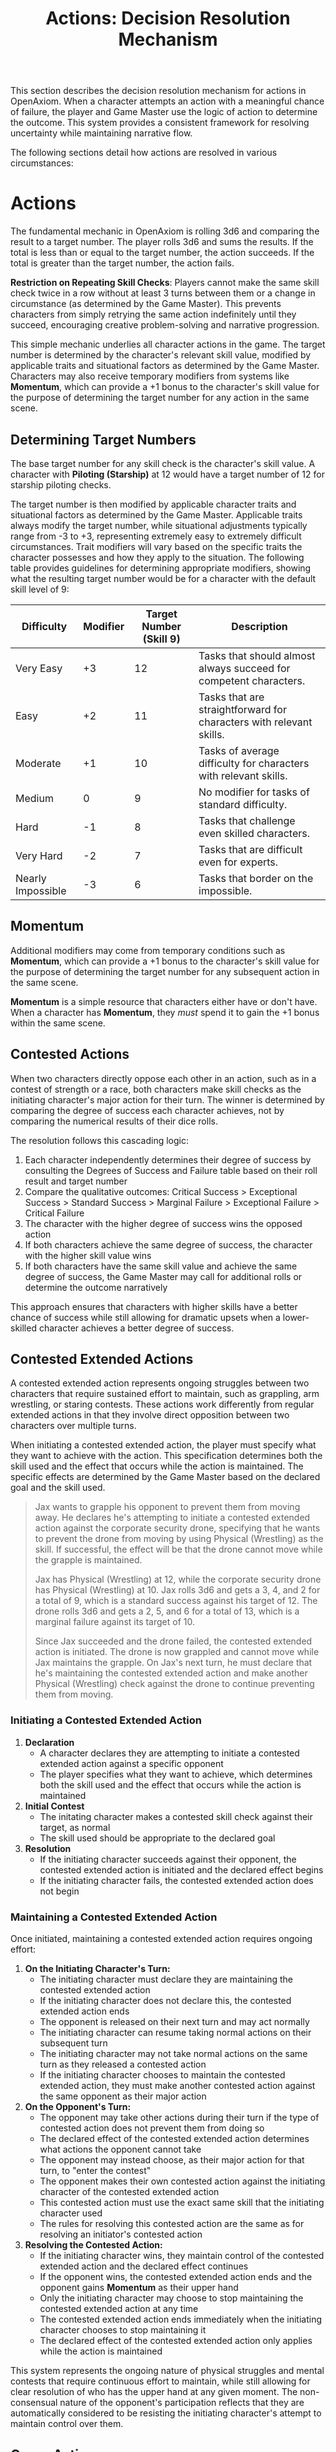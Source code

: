 #+TITLE: Actions: Decision Resolution Mechanism
#+OPTIONS: H:7
#+ATTR_HTML: :class section-icon
[[file:static/logic_of_action.svg]]

This section describes the decision resolution mechanism for actions in OpenAxiom. When a character attempts an action with a meaningful chance of failure, the player and Game Master use the logic of action to determine the outcome. This system provides a consistent framework for resolving uncertainty while maintaining narrative flow.

The following sections detail how actions are resolved in various circumstances:

* Actions
:PROPERTIES:
:ID:       5D8E2F1A-4B9C-3D7E-2F1A-4B9C3D7E2F1A
:END:

#+ATTR_HTML: :class section-icon
[[file:static/actions.svg]]

The fundamental mechanic in OpenAxiom is rolling 3d6 and comparing the result to a target number. The player rolls 3d6 and sums the results. If the total is less than or equal to the target number, the action succeeds. If the total is greater than the target number, the action fails.

**Restriction on Repeating Skill Checks**: Players cannot make the same skill check twice in a row without at least 3 turns between them or a change in circumstance (as determined by the Game Master). This prevents characters from simply retrying the same action indefinitely until they succeed, encouraging creative problem-solving and narrative progression.

This simple mechanic underlies all character actions in the game. The target number is determined by the character's relevant skill value, modified by applicable traits and situational factors as determined by the Game Master. Characters may also receive temporary modifiers from systems like *Momentum*, which can provide a +1 bonus to the character's skill value for the purpose of determining the target number for any action in the same scene.

** Determining Target Numbers
:PROPERTIES:
:ID:       7E9F3A2B-5C0D-4E8F-9A3B-6C0D5E9F2A4B
:END:

The base target number for any skill check is the character's skill value. A character with *Piloting (Starship)* at 12 would have a target number of 12 for starship piloting checks.

The target number is then modified by applicable character traits and situational factors as determined by the Game Master. Applicable traits always modify the target number, while situational adjustments typically range from -3 to +3, representing extremely easy to extremely difficult circumstances. Trait modifiers will vary based on the specific traits the character possesses and how they apply to the situation. The following table provides guidelines for determining appropriate modifiers, showing what the resulting target number would be for a character with the default skill level of 9:

#+ATTR_HTML: :class difficulty-modifier-table
| Difficulty        | Modifier | Target Number (Skill 9) | Description                                                         |
|-------------------+----------+-------------------------+---------------------------------------------------------------------|
| Very Easy         |       +3 |                      12 | Tasks that should almost always succeed for competent characters.   |
| Easy              |       +2 |                      11 | Tasks that are straightforward for characters with relevant skills. |
| Moderate          |       +1 |                      10 | Tasks of average difficulty for characters with relevant skills.    |
| Medium            |        0 |                       9 | No modifier for tasks of standard difficulty.                       |
| Hard              |       -1 |                       8 | Tasks that challenge even skilled characters.                       |
| Very Hard         |       -2 |                       7 | Tasks that are difficult even for experts.                          |
| Nearly Impossible |       -3 |                       6 | Tasks that border on the impossible.                                |


** Momentum
:PROPERTIES:
:ID:       3B4C5D6E-7F8G-9H0I-1J2K-3L4M5N6O7P8Q
:END:

Additional modifiers may come from temporary conditions such as *Momentum*, which can provide a +1 bonus to the character's skill value for the purpose of determining the target number for any subsequent action in the same scene.

*Momentum* is a simple resource that characters either have or don't have. When a character has *Momentum*, they /must/ spend it to gain the +1 bonus within the same scene.

** Contested Actions
:PROPERTIES:
:ID:       DEC600FD-E945-4A3B-A9CB-06F392804B33
:END:

When two characters directly oppose each other in an action, such as in a contest of strength or a race, both characters make skill checks as the initiating character's major action for their turn. The winner is determined by comparing the degree of success each character achieves, not by comparing the numerical results of their dice rolls.

The resolution follows this cascading logic:
1. Each character independently determines their degree of success by consulting the Degrees of Success and Failure table based on their roll result and target number
2. Compare the qualitative outcomes: Critical Success > Exceptional Success > Standard Success > Marginal Failure > Exceptional Failure > Critical Failure
3. The character with the higher degree of success wins the opposed action
4. If both characters achieve the same degree of success, the character with the higher skill value wins
5. If both characters have the same skill value and achieve the same degree of success, the Game Master may call for additional rolls or determine the outcome narratively

This approach ensures that characters with higher skills have a better chance of success while still allowing for dramatic upsets when a lower-skilled character achieves a better degree of success.

** Contested Extended Actions
:PROPERTIES:
:ID:       3F9A4B8C-1D7E-4F0A-9C3B-6D2E5A8F1C4B
:END:

#+ATTR_HTML: :class section-icon
[[file:static/contested_extended_actions.svg]]

A contested extended action represents ongoing struggles between two characters that require sustained effort to maintain, such as grappling, arm wrestling, or staring contests. These actions work differently from regular extended actions in that they involve direct opposition between two characters over multiple turns.

When initiating a contested extended action, the player must specify what they want to achieve with the action. This specification determines both the skill used and the effect that occurs while the action is maintained. The specific effects are determined by the Game Master based on the declared goal and the skill used.

#+ATTR_HTML: :class gameplay-example
#+BEGIN_QUOTE
Jax wants to grapple his opponent to prevent them from moving away. He declares he's attempting to initiate a contested extended action against the corporate security drone, specifying that he wants to prevent the drone from moving by using Physical (Wrestling) as the skill. If successful, the effect will be that the drone cannot move while the grapple is maintained.

Jax has Physical (Wrestling) at 12, while the corporate security drone has Physical (Wrestling) at 10. Jax rolls 3d6 and gets a 3, 4, and 2 for a total of 9, which is a standard success against his target of 12. The drone rolls 3d6 and gets a 2, 5, and 6 for a total of 13, which is a marginal failure against its target of 10.

Since Jax succeeded and the drone failed, the contested extended action is initiated. The drone is now grappled and cannot move while Jax maintains the grapple. On Jax's next turn, he must declare that he's maintaining the contested extended action and make another Physical (Wrestling) check against the drone to continue preventing them from moving.
#+END_QUOTE

*** Initiating a Contested Extended Action

1. **Declaration**
   - A character declares they are attempting to initiate a contested extended action against a specific opponent
   - The player specifies what they want to achieve, which determines both the skill used and the effect that occurs while the action is maintained

2. **Initial Contest**
   - The initating character makes a contested skill check against their target, as normal
   - The skill used should be appropriate to the declared goal

3. **Resolution**
   - If the initiating character succeeds against their opponent, the contested extended action is initiated and the declared effect begins
   - If the initiating character fails, the contested extended action does not begin

*** Maintaining a Contested Extended Action

Once initiated, maintaining a contested extended action requires ongoing effort:

1. **On the Initiating Character's Turn:**
   - The initiating character must declare they are maintaining the contested extended action
   - If the initiating character does not declare this, the contested extended action ends
   - The opponent is released on their next turn and may act normally
   - The initiating character can resume taking normal actions on their subsequent turn
   - The initiating character may not take normal actions on the same turn as they released a contested action
   - If the initiating character chooses to maintain the contested extended action, they must make another contested action against the same opponent as their major action

2. **On the Opponent's Turn:**
   - The opponent may take other actions during their turn if the type of contested action does not prevent them from doing so
   - The declared effect of the contested extended action determines what actions the opponent cannot take
   - The opponent may instead choose, as their major action for that turn, to "enter the contest"
   - The opponent makes their own contested action against the initiating character of the contested extended action
   - This contested action must use the exact same skill that the initiating character used
   - The rules for resolving this contested action are the same as for resolving an initiator's contested action

3. **Resolving the Contested Action:**
   - If the initiating character wins, they maintain control of the contested extended action and the declared effect continues
   - If the opponent wins, the contested extended action ends and the opponent gains *Momentum* as their upper hand
   - Only the initiating character may choose to stop maintaining the contested extended action at any time
   - The contested extended action ends immediately when the initiating character chooses to stop maintaining it
   - The declared effect of the contested extended action only applies while the action is maintained

This system represents the ongoing nature of physical struggles and mental contests that require continuous effort to maintain, while still allowing for clear resolution of who has the upper hand at any given moment. The non-consensual nature of the opponent's participation reflects that they are automatically considered to be resisting the initiating character's attempt to maintain control over them.

** Group Actions
:PROPERTIES:
:ID:       7B9C2D1E-4F0A-3B7C-0D2E-5F9A4B8C1D3E
:END:

When a group of characters works together on a task, the Game Master determines which character has the highest relevant skill. That character makes the primary skill check. Other characters may provide assistance, granting a +1 bonus to the primary character's roll for each assisting character, up to a maximum bonus of +3.

If two or more characters have the same value in a skill relevant to the action (even if the skills themselves are not identical), and the first attempt does not go well, the group may attempt the action again in the same turn using a different character with the same value in a skill relevant to the action as the primary actor. The same bonuses for additional helpers still apply to this second attempt. This allows for a rapid second attempt by a different character, serving as an exception to the general restriction on repeating skill checks.

Characters can also work independently on the same task. In this case, each character makes their own skill check. The Game Master determines how the individual results combine to affect the overall outcome.

** Extended Actions
:PROPERTIES:
:ID:       8C0D3E2F-5A1B-4C8D-1E3F-6A0B5C9D2E4F
:END:

Some tasks require sustained effort over time rather than a single roll. For these extended actions, the Game Master sets a required number of turns based on the complexity and duration of the task. Characters must make skill checks on each turn until they have successfully completed the required number of turns.

Extended actions can occur in two contexts:

1. *Planned Extended Actions*: Tasks that are inherently complex or time-consuming, such as crafting items, conducting research, or performing complex repairs.

2. *Gritted Retries*: Tasks that were previously failed with a marginal failure and are being retried with renewed determination. In this case, the action requires two turns to succeed as the character pushes themselves harder, and the player must accept a consequence (taking harm, damaging an item, or granting an enemy *Momentum* for their next action, of any kind) as the cost of this extra effort.

The outcome of each turn's check determines the progress:

- Standard Success or Exceptional Success: The character completes the turn's work and counts it toward the total required turns
- Critical Success: The character finishes the rest of the task all in that one turn, immediately completing the entire extended action
- Marginal Failure: The character doesn't make progress on this turn but can continue the task on subsequent turns without penalty
- Exceptional Failure or Critical Failure: The character fails catastrophically and must attempt the task all over again (if the Game Master will allow a retry)

This system allows for dramatic moments where a character can suddenly overcome a long task with a single amazing roll, while also providing meaningful consequences for poor performance that don't necessarily end the action immediately.

The time between checks and other consequences of failures are determined by the Game Master based on the narrative circumstances.

** Logic of Action Examples
:PROPERTIES:
:ID:       9D1E4F3A-6B2C-5D9E-2F4A-7B1C6D0E3F5A
:END:

#+ATTR_HTML: :class gameplay-example
#+BEGIN_QUOTE
Elara attempts to pick a lock on a secure door. Her *Physical (Lockpicking)* skill is 11. The Game Master judges the lock to be of average difficulty, so no modifier is applied. Elara's target number is 11.

She rolls 3d6 and gets a 2, 4, and 5 for a total of 11. This is a standard success. The lock clicks open after a few moments of careful work.

In another situation, Jax needs to hack a corporate security system. His *Computers (Hacking)* skill is 13, but the system is particularly advanced, giving it a -2 difficulty modifier. His target number is 11.

Jax rolls 3d6 and gets a 1, 2, and 2 for a total of 5. This is an exceptional success (6 below his target number). The system is not only hacked but Jax gains additional information about the network that could prove useful later.
#+END_QUOTE

* Consequences
:PROPERTIES:
:ID:       6F9A4B3C-2E1D-4F8A-1C3D-5E7F9A2B4C6D
:END:

#+ATTR_HTML: :class section-icon
[[file:static/consequences.svg]]

The outcomes of actions in OpenAxiom are determined by the degree of success or failure. Rolling under the target number results in success, while rolling over results in failure.

** Degrees of Success and Failure
:PROPERTIES:
:ID:       8F0A4B3C-6D1E-5F9A-0B4C-7D2E6F0A5C8D
:END:

Not all successes and failures are equal. OpenAxiom distinguishes between different degrees of success and failure based on how much the roll deviates from the target number.

#+ATTR_HTML: :class degrees-of-success-table
| Degree of Success/Failure | Roll Result                            | Description                                                                 | GM Guidance |
|---------------------------|----------------------------------------|-----------------------------------------------------------------------------|-------------|
| Critical Success          | 3 or 4                                 | Exceptional performance that exceeds normal capabilities.                  | Narrate as particularly impressive or fortunate outcomes. |
| Exceptional Success       | 5 or more below target number          | Above-average performance.                                                 | May provide minor additional benefits. |
| Standard Success          | Equal to target or 1-4 below target    | Competent performance.                             | Standard success with no additional benefits. |
| Marginal Failure          | 1-4 above target number                | Near-success.         | May have some positive outcomes despite the overall failure. |
| Exceptional Failure       | 5 or more above target number          | Particularly poor performance.                                             | May have additional negative consequences besides simple failure |
| Critical Failure          | 17 or 18                               | Catastrophic performance.               | Narrate as particularly disastrous or unfortunate outcomes. |

** Probability of Degrees of Success and Failure at Different Difficulty Levels
:PROPERTIES:
:ID:       6D7E8F9A-0B1C-2D3E-4F5A-6B7C8D9E0F1A
:END:

The 3d6 roll follows a bell curve distribution, with results near the middle (10-11) being most common and results at the extremes (3 and 18) being rare. The graph below shows the probability of achieving each degree of success or failure for a character with a skill of 9 at different difficulty levels:

#+ATTR_HTML: :class probability-distribution-graph
[[file:static/probability_distribution.svg]]

This visualization shows how the probabilities shift as the difficulty of a task changes. At easier difficulties (higher target numbers), success becomes more likely, while at harder difficulties (lower target numbers), failure becomes more likely. The graph makes it clear that characters with average skills (target 9) on medium difficulty tasks will most commonly experience either a standard success or a marginal failure.

** Critical Success
:PROPERTIES:
:ID:       DC9B4AAC-6412-4FAB-97F9-1D36D80C3FF6
:END:
A critical success represents an exceptional performance that exceeds normal capabilities. When a character achieves a critical success, they not only accomplish their intended goal but often gain additional benefits or insights that weren't anticipated. These might include:

- Gaining extra information beyond what was sought
- Completing the task with time to spare
- Creating an advantageous situation for future actions
- Impressing observers or gaining reputation benefits
- Avoiding potential complications or hazards

In terms of character advancement, critical successes have special significance:

1. When a critical success occurs at a pivotal story moment, it opens the possibility for the player to spend story points to gain new positive traits through the Crucible Roll process, as detailed in the [[./character_mechanics.html#gaining-positive-traits][Character Advancement section on Gaining Positive Traits]]. This represents the character having a transformative experience that could fundamentally change who they are.

2. Even if the critical success did not occur at a pivotal story moment, the player is granted one story point that they can bank for future use. This reward recognizes that exceptional performance, even in routine circumstances, demonstrates the character's growing capabilities and potential.

Critical successes should be celebrated as significant moments in a character's development, representing times when they exceed their normal limits and potentially glimpse new possibilities for growth.

** Exceptional Success
:PROPERTIES:
:ID:       1C983119-14C2-443E-A387-4DDBF57E490E
:END:
An exceptional success indicates above-average performance that goes beyond what was expected. Characters who achieve exceptional successes:

- Accomplish their goals with notable skill
- May gain minor additional benefits
- Create positive ripple effects in the narrative
- Demonstrate expertise that might influence NPC reactions

Exceptional successes represent the character operating at peak performance and can be used by the Game Master to highlight a character's expertise or specialties.

In addition to these narrative benefits, exceptional successes grants characters *Momentum*, which provides a mechanical benefit for subsequent actions. The rules for how Momentum applies to future skill checks are detailed in the [[./logic_of_action.html#momentum][Momentum section]] under Actions. The logic for how it is gained is as follows:

- If the player didn't already have Momentum, then they gain it.
- If the player had Momentum for the skill check that resulted in the current exceptional success, they gain Momentum again.
- If the player already had Momentum, and gained it again, even without using it, they keep it.

This represents characters "getting into the flow" or "getting high on success," encouraging players to keep the actual momentum of play going, and giving them an interesting tatical advantage to play with, as they can act in more risky ways.

** Standard Success
:PROPERTIES:
:ID:       2CFD9C05-FEAE-40B2-BEB7-B5A8A6F6C330
:END:
A standard success represents competent performance - the character achieves their intended goal without complications but also without additional benefits. This is the most common outcome for characters with average skills attempting moderate difficulty tasks. Standard successes:

- Achieve the intended goal directly
- Proceed without narrative embellishment
- Represent reliable, everyday competence
- Form the backbone of routine character activities

Standard successes are important because they keep the game moving forward without bogging it down in constant exceptional outcomes. They represent the baseline of competent performance that players should expect from their characters.

** Marginal Failure
:PROPERTIES:
:ID:       0D5DEAFF-5B59-4C4E-85C6-6E026E33ABEE
:END:
A marginal failure indicates a near-success where the character almost achieved their goal. When a character suffers a marginal failure, the player has two options:

*Let It Fail*: The action fails completely, creating a dead end. The character can try a different approach or attempt the action again under different circumstances without any immediate consequences.

*Retry with Grit*: The character can retry the action with renewed determination, putting more effort and grit into the attempt. This approach requires two turns to succeed as the character pushes themselves harder, but it also comes with a cost. The player must choose one of the following negative consequences that represent the toll of this extra effort:

1. *Take Harm*: The character takes one level of harm on a relevant tracker, but it can't push the tracker past level 1. The physical or mental strain of pushing themselves takes its toll.

2. *Item Damage*: A relevant item (skill prerequisite or skill check in a box) becomes damaged and temporarily unusable, but can be repaired. The intense effort damages their equipment or resources.

3. *Enemy Momentum*: An enemy gains *Momentum* for their next action, of any kind.

While the retry takes longer for the player, the increased effort makes it more likely to succeed. The character can continue to reroll for a critical or standard success on each attempt, as long as they don't get an exceptional or critical failure. This approach represents the character refusing to give up and pushing through the challenge with sheer determination, but such grit comes at a price.

This choice gives players agency in determining how their character responds to near-success. They can either accept the failure and move on, or invest additional time and accept a consequence to guarantee eventual success through sheer determination. Game Masters should work with players to determine which option makes the most narrative sense in the given situation.

** Exceptional Failure
:PROPERTIES:
:ID:       712E7D1B-6AB3-4D69-A555-3805FAEB7EF6
:END:
An exceptional failure represents particularly poor performance that goes beyond simple failure. These outcomes:

- Create additional negative consequences beyond simple failure
- May harm the character's position or resources
- Can damage reputation or relationships
- Often require additional recovery actions

Exceptional failures should have meaningful consequences that affect the narrative, but shouldn't be so punishing as to derail the game. They work best when they create interesting complications rather than simple setbacks.

When a character suffers an exceptional failure, the Game Master chooses one of the following three consequences, selecting the one that best fits what happened in the narrative:

1. *Take Significant Physical Harm*: The character takes one level of physical harm on a relevant tracker (can push the harm tracker up to level 2)

2. *Serious Item Damage*: Any item (a treasured lore item, skill prerequisite or skill check in a box) becomes damaged and temporarily unusable (but can be repaired)

3. *Enemy Momentum*: An enemy gains *Momentum* for their next action, of any kind

Game Masters should consider the specific circumstances of the failed action when selecting a consequence. For example, a failed acrobatic maneuver might result in harm, while a failed attempt to hack a computer might damage equipment, and a failed social interaction might give an opponent an advantage. This approach ensures that consequences feel natural and integrated into the story rather than arbitrary. The changes from the basic failure options (significant physical harm that can push trackers to level 2, and serious item damage that can affect treasured lore items) make these consequences more impactful than those for marginal failures.

The following table can help Game Masters quickly determine an appropriate consequence based on the type of skill check that failed:

#+ATTR_HTML: :class exceptional-failure-consequences-table
| Skill Check Type         | Recommended Consequence | Reasoning                                                            |
|--------------------------+-------------------------+----------------------------------------------------------------------|
| Physical/Combat Skills   | Significant Physical Harm | Failed physical actions often directly harm the character            |
| Technical/Device Skills  | Serious Item Damage     | Technical failures often damage equipment or tools                   |
| Social/Interaction Skills| Enemy Momentum          | Social failures often give opponents an advantage                    |
| Investigation/Research   | Serious Item Damage     | Failed research might damage or lose important documents or devices  |
| Stealth/Infiltration     | Enemy Momentum          | Being caught often alerts or empowers enemies                        |
| Survival/Wilderness      | Significant Physical Harm | Wilderness failures often result in direct physical harm             |

When in doubt, choose Enemy Momentum in combat, Item Damage for technical tasks, and Harm for physical challenges. This provides a solid default while still allowing GMs to customize consequences based on the specific narrative circumstances.


** Critical Failure
:PROPERTIES:
:ID:       B89FE04A-634B-4886-9F5E-703149997A19
:END:
A critical failure indicates catastrophic performance that can have severe narrative consequences. These might include:

- Creating dangerous situations for the character or allies
- Attracting unwanted attention from enemies
- Damaging equipment or resources
- Causing significant setbacks to plans

In addition to these narrative consequences, critical failures have specific mechanical effects. When a character suffers a critical failure, they move up one level on a harm tracker related to the skill that was being used when the skill check failed, as detailed in the [[./character_mechanics.html#character-status-effects][Character Status Effects section]].

If multiple harm trackers could apply, the Game Master should choose the one with the current lowest level, following the [[./character_mechanics.html#least-harmed-principle][Least Harmed Principle]]. This represents the character compensating for their wounds by leaning more heavily on their other capabilities.

A critical failure can only push any harm tracker up to level 2 (Impaired). Beyond that point, there may be narrative consequences to a critical failure, but no additional mechanical effects. This limitation prevents critical failures from being overly punitive while still providing meaningful consequences for catastrophic performance. Information about [[./character_mechanics.html#harm-tracker-levels-and-penalties][Harm Tracker Levels and Penalties]] can be found in the Character Mechanics section.

Critical failures are dramatic moments that can shift the direction of a scene or even an entire campaign. They should be used sparingly and with consideration for their impact on the overall narrative.
